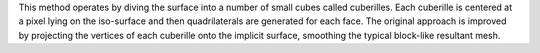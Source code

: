 This method operates by diving the surface into a number of small cubes called cuberilles. Each cuberille is centered at a pixel lying on the iso-surface and then quadrilaterals are generated for each face. The original approach is improved by projecting the vertices of each cuberille onto the implicit surface, smoothing the typical block-like resultant mesh.


